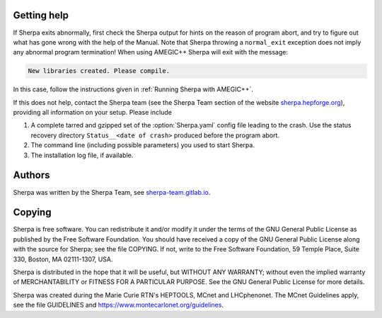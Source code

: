 .. _Getting help:

############
Getting help
############


If Sherpa exits abnormally, first check the Sherpa output
for hints on the reason of program abort, and try to figure
out what has gone wrong with the help of the Manual. Note
that Sherpa throwing a ``normal_exit`` exception does not
imply any abnormal program termination! When using AMEGIC++
Sherpa will exit with the message:

.. code-block:: console

   New libraries created. Please compile.

In this case, follow the instructions given in
:ref:`Running Sherpa with AMEGIC++`.

If this does not help, contact the Sherpa team (see the
Sherpa Team section of the website
`sherpa.hepforge.org <http://sherpa.hepforge.org>`_), providing
all information on your setup. Please include

#. A complete tarred and gzipped set of the :option:`Sherpa.yaml` config file
   leading to the crash. Use the status recovery directory
   ``Status__<date of crash>`` produced before the program abort.
#. The command line (including possible parameters) you used to start Sherpa.
#. The installation log file, if available.


.. _Authors:

#######
Authors
#######


Sherpa was written by the Sherpa Team, see
`<sherpa-team.gitlab.io>`_.


.. _Copying:

#######
Copying
#######


Sherpa is free software.
You can redistribute it and/or modify it under the
terms of the GNU General Public License as published by the
Free Software Foundation. You should have received a copy
of the GNU General Public License along with the source
for Sherpa; see the file COPYING. If not, write
to the Free Software Foundation, 59 Temple Place, Suite 330,
Boston, MA  02111-1307, USA.

Sherpa is distributed in the hope that it will be useful,
but WITHOUT ANY WARRANTY; without even the implied warranty
of MERCHANTABILITY or FITNESS FOR A PARTICULAR PURPOSE.
See the GNU General Public License for more details.

Sherpa was created during the Marie Curie RTN's HEPTOOLS, MCnet and LHCphenonet.
The MCnet Guidelines apply, see the file GUIDELINES and
`<https://www.montecarlonet.org/guidelines>`_.
